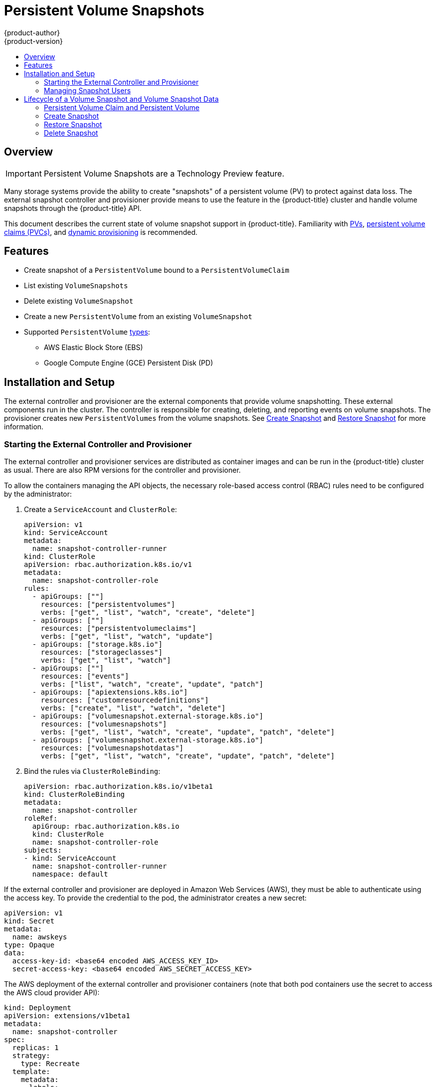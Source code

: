 [[persistent_volume_snapshots]]
= Persistent Volume Snapshots
{product-author}
{product-version}
:data-uri:
:icons:
:experimental:
:toc: macro
:toc-title:
:prewrap!:

toc::[]

== Overview

[IMPORTANT]
====
Persistent Volume Snapshots are a Technology Preview feature.
ifdef::openshift-enterprise[]
Technology Preview features are not supported with Red Hat production service
level agreements (SLAs), might not be functionally complete, and Red Hat does
not recommend to use them for production. These features provide early access to
upcoming product features, enabling customers to test functionality and provide
feedback during the development process.

For more information on Red Hat Technology Preview features support scope, see
https://access.redhat.com/support/offerings/techpreview/.
endif::[]
====

Many storage systems provide the ability to create "snapshots" of a persistent
volume (PV) to protect against data loss. The external snapshot controller and
provisioner provide means to use the feature in the {product-title} cluster and
handle volume snapshots through the {product-title} API.

This document describes the current state of volume snapshot support in
{product-title}. Familiarity with
link:https://kubernetes.io/docs/concepts/storage/persistent-volumes/[PVs],
link:https://kubernetes.io/docs/concepts/storage/persistent-volumes/#persistentvolumeclaims[persistent
volume claims (PVCs)], and
link:https://kubernetes.io/docs/concepts/storage/dynamic-provisioning/[dynamic
provisioning] is recommended.

[[features]]
== Features

* Create snapshot of a `PersistentVolume` bound to a `PersistentVolumeClaim`
* List existing `VolumeSnapshots`
* Delete existing `VolumeSnapshot`
* Create a new `PersistentVolume` from an existing `VolumeSnapshot`
* Supported `PersistentVolume` link:https://kubernetes.io/docs/concepts/storage/persistent-volumes/#types-of-persistent-volumes[types]:
** AWS Elastic Block Store (EBS)
** Google Compute Engine (GCE) Persistent Disk (PD)

[[pv-installation-setup]]
== Installation and Setup

The external controller and provisioner are the external components that provide
volume snapshotting. These external components run in the cluster. The
controller is responsible for creating, deleting, and reporting events on volume
snapshots. The provisioner creates new `PersistentVolumes` from the volume
snapshots. See xref:create-snapshot[Create Snapshot]
and xref:restore-snapshot[Restore Snapshot] for more information.

[[start-controller-and-provisioner]]
=== Starting the External Controller and Provisioner

The external controller and provisioner services are distributed as container
images and can be run in the {product-title} cluster as usual. There are also
RPM versions for the controller and provisioner.

To allow the containers managing the API objects, the necessary role-based access control
(RBAC) rules need to be configured by the administrator:

. Create a `ServiceAccount` and `ClusterRole`:
+
[source,yaml]
----
apiVersion: v1
kind: ServiceAccount
metadata:
  name: snapshot-controller-runner
kind: ClusterRole
apiVersion: rbac.authorization.k8s.io/v1
metadata:
  name: snapshot-controller-role
rules:
  - apiGroups: [""]
    resources: ["persistentvolumes"]
    verbs: ["get", "list", "watch", "create", "delete"]
  - apiGroups: [""]
    resources: ["persistentvolumeclaims"]
    verbs: ["get", "list", "watch", "update"]
  - apiGroups: ["storage.k8s.io"]
    resources: ["storageclasses"]
    verbs: ["get", "list", "watch"]
  - apiGroups: [""]
    resources: ["events"]
    verbs: ["list", "watch", "create", "update", "patch"]
  - apiGroups: ["apiextensions.k8s.io"]
    resources: ["customresourcedefinitions"]
    verbs: ["create", "list", "watch", "delete"]
  - apiGroups: ["volumesnapshot.external-storage.k8s.io"]
    resources: ["volumesnapshots"]
    verbs: ["get", "list", "watch", "create", "update", "patch", "delete"]
  - apiGroups: ["volumesnapshot.external-storage.k8s.io"]
    resources: ["volumesnapshotdatas"]
    verbs: ["get", "list", "watch", "create", "update", "patch", "delete"]
----

. Bind the rules via `ClusterRoleBinding`:
+
[source,yaml]
----
apiVersion: rbac.authorization.k8s.io/v1beta1
kind: ClusterRoleBinding
metadata:
  name: snapshot-controller
roleRef:
  apiGroup: rbac.authorization.k8s.io
  kind: ClusterRole
  name: snapshot-controller-role
subjects:
- kind: ServiceAccount
  name: snapshot-controller-runner
  namespace: default
----

If the external controller and provisioner are deployed in Amazon Web Services
(AWS), they must be able to authenticate using the access key. To provide the
credential to the pod, the administrator creates a new secret:

[source,yaml]
----
apiVersion: v1
kind: Secret
metadata:
  name: awskeys
type: Opaque
data:
  access-key-id: <base64 encoded AWS_ACCESS_KEY_ID>
  secret-access-key: <base64 encoded AWS_SECRET_ACCESS_KEY>
----

The AWS deployment of the external controller and provisioner containers (note
that both pod containers use the secret to access the AWS cloud provider API):

[source,yaml]
----
kind: Deployment
apiVersion: extensions/v1beta1
metadata:
  name: snapshot-controller
spec:
  replicas: 1
  strategy:
    type: Recreate
  template:
    metadata:
      labels:
        app: snapshot-controller
    spec:
      serviceAccountName: snapshot-controller-runner
      containers:
        - name: snapshot-controller
          image: "registry.redhat.io/openshift3/snapshot-controller:latest"
          imagePullPolicy: "IfNotPresent"
          args: ["-cloudprovider", "aws"]
          env:
            - name: AWS_ACCESS_KEY_ID
              valueFrom:
                secretKeyRef:
                  name: awskeys
                  key: access-key-id
            - name: AWS_SECRET_ACCESS_KEY
              valueFrom:
                secretKeyRef:
                  name: awskeys
                  key: secret-access-key
        - name: snapshot-provisioner
          image: "registry.redhat.io/openshift3/snapshot-provisioner:latest"
          imagePullPolicy: "IfNotPresent"
          args: ["-cloudprovider", "aws"]
          env:
            - name: AWS_ACCESS_KEY_ID
              valueFrom:
                secretKeyRef:
                  name: awskeys
                  key: access-key-id
            - name: AWS_SECRET_ACCESS_KEY
              valueFrom:
                secretKeyRef:
                  name: awskeys
                  key: secret-access-key
----

For GCE, there is no need to use secrets to access the GCE cloud provider API.
The administrator can proceed with the deployment:

[source,yaml]
----
kind: Deployment
apiVersion: extensions/v1beta1
metadata:
  name: snapshot-controller
spec:
  replicas: 1
  strategy:
    type: Recreate
  template:
    metadata:
      labels:
        app: snapshot-controller
    spec:
      serviceAccountName: snapshot-controller-runner
      containers:
        - name: snapshot-controller
          image: "registry.redhat.io/openshift3/snapshot-controller:latest"
          imagePullPolicy: "IfNotPresent"
          args: ["-cloudprovider", "gce"]
        - name: snapshot-provisioner
          image: "registry.redhat.io/openshift3/snapshot-provisioner:latest"
          imagePullPolicy: "IfNotPresent"
          args: ["-cloudprovider", "gce"]
----

[[manage-snapshot-users]]
=== Managing Snapshot Users

Depending on the cluster configuration, it might be necessary to allow
non-administrator users to manipulate the `VolumeSnapshot` objects on the API
server. This can be done by creating a `ClusterRole` bound to a particular user
or group.

For example, assume the user 'alice' needs to work with snapshots in the cluster. The cluster administrator completes the following steps:

. Define a new `ClusterRole`:
+
[source,yaml]
----
apiVersion: v1
kind: ClusterRole
metadata:
  name: volumesnapshot-admin
rules:
- apiGroups:
  - "volumesnapshot.external-storage.k8s.io"
  attributeRestrictions: null
  resources:
  - volumesnapshots
  verbs:
  - create
  - delete
  - deletecollection
  - get
  - list
  - patch
  - update
  - watch
----

. Bind the cluster role to the user 'alice' by creating a `ClusterRoleBinding` object:
+
[source,yaml]
----
apiVersion: rbac.authorization.k8s.io/v1beta1
kind: ClusterRoleBinding
metadata:
  name: volumesnapshot-admin
roleRef:
  apiGroup: rbac.authorization.k8s.io
  kind: ClusterRole
  name: volumesnapshot-admin
subjects:
- kind: User
  name: alice
----

[NOTE]
====
This is only an example of API access configuration. The `VolumeSnapshot` objects behave similar to other {product-title} API objects. See the link:https://kubernetes.io/docs/admin/accessing-the-api/[API access control documentation] for more information on managing the API RBAC.
====

[[lifecycle]]
== Lifecycle of a Volume Snapshot and Volume Snapshot Data

[[pvc-and-pv]]
=== Persistent Volume Claim and Persistent Volume

The `PersistentVolumeClaim` is bound to a `PersistentVolume`. The `PersistentVolume` type must be one of the snapshot supported persistent volume types.

[[snapshot-promoter]]
==== Snapshot Promoter

To create a `StorageClass`:

[source,yaml]
----
kind: StorageClass
apiVersion: storage.k8s.io/v1
metadata:
  name: snapshot-promoter
provisioner: volumesnapshot.external-storage.k8s.io/snapshot-promoter
----

This `StorageClass` is necessary to restore a `PersistentVolume` from a `VolumeSnapshot` that was previously created.

[[create-snapshot]]
=== Create Snapshot

To take a snapshot of a PV, create a new `VolumeSnapshot` object:

[source,yaml]
----
apiVersion: volumesnapshot.external-storage.k8s.io/v1
kind: VolumeSnapshot
metadata:
  name: snapshot-demo
spec:
  persistentVolumeClaimName: ebs-pvc
----

`persistentVolumeClaimName` is the name of the `PersistentVolumeClaim` bound to
a `PersistentVolume`. This particular PV is snapshotted.

A `VolumeSnapshotData` object is then automatically created based on the
`VolumeSnapshot`. The relationship between `VolumeSnapshot` and
`VolumeSnapshotData` is similar to the relationship between
`PersistentVolumeClaim` and `PersistentVolume`.

Depending on the PV type, the operation might go through several phases, which
are reflected by the `VolumeSnapshot` status:

. The new `VolumeSnapshot` object is created.
. The controller starts the snapshot operation. The snapshotted `PersistentVolume` might need to be frozen and the applications paused.
. The storage system finishes creating the snapshot (the snapshot is "cut") and the snapshotted `PersistentVolume` might return to normal operation. The snapshot itself is not yet ready. The last status condition is of `Pending` type with status value `True`. A new `VolumeSnapshotData` object is created to represent the actual snapshot.
. The newly created snapshot is complete and ready to use. The last status condition is of `Ready` type with status value `True`.

[IMPORTANT]
====
It is the user's responsibility to ensure data consistency (stop the pod/application, flush caches, freeze the file system, and so on).
====

[NOTE]
====
In case of error, the `VolumeSnapshot` status is appended with an `Error` condition.
====

To display the `VolumeSnapshot` status:

----
$ oc get volumesnapshot -o yaml
----

The status is displayed.

[source,yaml]
----
apiVersion: volumesnapshot.external-storage.k8s.io/v1
kind: VolumeSnapshot
metadata:
  clusterName: ""
  creationTimestamp: 2017-09-19T13:58:28Z
  generation: 0
  labels:
    Timestamp: "1505829508178510973"
  name: snapshot-demo
  namespace: default
  resourceVersion: "780"
  selfLink: /apis/volumesnapshot.external-storage.k8s.io/v1/namespaces/default/volumesnapshots/snapshot-demo
  uid: 9cc5da57-9d42-11e7-9b25-90b11c132b3f
spec:
  persistentVolumeClaimName: ebs-pvc
  snapshotDataName: k8s-volume-snapshot-9cc8813e-9d42-11e7-8bed-90b11c132b3f
status:
  conditions:
  - lastTransitionTime: null
    message: Snapshot created successfully
    reason: ""
    status: "True"
    type: Ready
  creationTimestamp: null
----

[[restore-snapshot]]
=== Restore Snapshot

To restore a PV from a `VolumeSnapshot`, create a PVC:

[source,yaml]
----
apiVersion: v1
kind: PersistentVolumeClaim
metadata:
  name: snapshot-pv-provisioning-demo
  annotations:
    snapshot.alpha.kubernetes.io/snapshot: snapshot-demo
spec:
  storageClassName: snapshot-promoter
----

`annotations`: `snapshot.alpha.kubernetes.io/snapshot` is the name of the
`VolumeSnapshot` to be restored. `storageClassName`: `StorageClass` is created
by the administrator for restoring `VolumeSnapshots`.

A new `PersistentVolume` is created and bound to the `PersistentVolumeClaim`.
The process may take several minutes depending on the PV type.

[[delete-snapshot]]
=== Delete Snapshot

To delete a `snapshot-demo`:

----
$ oc delete volumesnapshot/snapshot-demo
----

The `VolumeSnapshotData` bound to the `VolumeSnapshot` is automatically deleted.

